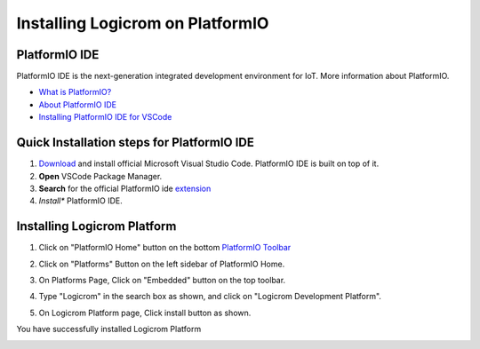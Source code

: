 Installing Logicrom on PlatformIO
*********************************

PlatformIO IDE
--------------

PlatformIO IDE is the next-generation integrated development environment for IoT.
More information about PlatformIO.

- `What is PlatformIO? <https://docs.platformio.org/en/latest/what-is-platformio.html>`_
- `About PlatformIO IDE <https://docs.platformio.org/en/latest/integration/ide/pioide.html>`_
- `Installing PlatformIO IDE for VSCode <https://docs.platformio.org/en/latest/integration/ide/vscode.html#installation>`_

Quick Installation steps for PlatformIO IDE
-------------------------------------------

1. `Download <https://code.visualstudio.com/>`_ and install official Microsoft Visual Studio Code. PlatformIO IDE is built on top of it.
2. **Open** VSCode Package Manager.
3. **Search** for the official PlatformIO ide `extension <https://marketplace.visualstudio.com/items?itemName=platformio.platformio-ide>`_
4. *Install** PlatformIO IDE.

.. image:: ../../_static/platformio-ide-vscode-pkg-installer.png

Installing Logicrom Platform
----------------------------

1. Click on "PlatformIO Home" button on the bottom `PlatformIO Toolbar <https://docs.platformio.org/en/latest/integration/ide/vscode.html#ide-vscode-toolbar>`_

.. image:: ../../_static/platformio-ide-vscode-welcome.png

2. Click on "Platforms" Button on the left sidebar of PlatformIO Home.

.. image:: ../../_static/platformio-ide-platforms-page.png

3. On Platforms Page, Click on "Embedded" button on the top toolbar.

.. image:: ../../_static/platformio-ide-embedded-menu.png

4. Type "Logicrom" in the search box as shown, and click on "Logicrom Development Platform".
   
.. image:: ../../_static/platformio-ide-logicrom-search.png

5. On Logicrom Platform page, Click install button as shown.

You have successfully installed Logicrom Platform

.. image:: ../../_static/platformio-ide-logicrom-finish.png
